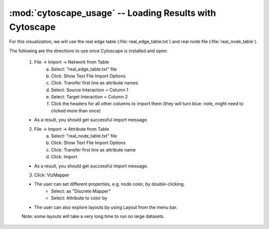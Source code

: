 .. index:: cytoscape

:mod:`cytoscape_usage` -- Loading Results with Cytoscape
^^^^^^^^^^^^^^^^^^^^^^^^^^^^^^^^^^^^^^^^^^^^^^^^^^^^^^^^^


For this visualization, we will use the real edge table (:file:`real_edge_table.txt`) and real node file (:file:`real_node_table`).

The following are the directions to use once Cytoscape is installed and open:

	1. File -> Import -> Network from Table
		a. Select: "real_edge_table.txt" file
		b. Click: Show Text File Import Options
		c. Click: Transfer first line as attribute names
		d. Select: Source Interaction = Column 1
		e. Select: Target Interaction = Column 2
		f. Click the headers for all other columns to import them (they will turn blue: note, might need to clicked more than once)

	* As a result, you should get successful import message.

	2. File -> Import -> Attribute from Table
		a. Select: "real_node_table.txt" file
		b. Click: Show Text File Import Options
		c. Click: Transfer first line as attribute name
		d. Click: Import

	* As a result, you should get successful import message.

	3. Click: VizMapper

	* The user can set different properties, e.g. node color, by double-clicking.
		* Select: as "Discrete Mapper"
		* Select: Attribute to color by

	* The user can also explore layouts by using Layout from the menu bar.
	
	Note: some layouts will take a very long time to run on large datasets.
	
